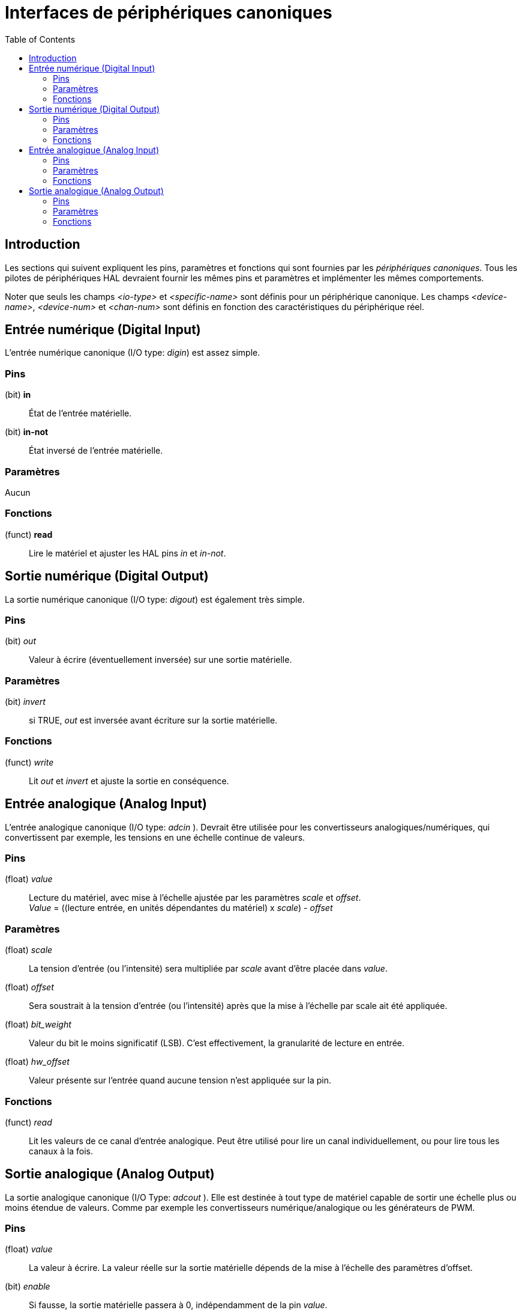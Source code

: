 :lang: fr
:toc:

[[cha:interfaces-peripheriques-canoniques]]
= Interfaces de périphériques canoniques(((Interfaces de périphériques canoniques)))

== Introduction

Les sections qui suivent expliquent les pins, paramètres et fonctions
qui sont fournies par les _périphériques canoniques_. Tous les pilotes
de périphériques HAL devraient fournir les mêmes pins et paramètres et implémenter les mêmes comportements.

Noter que seuls les champs _<io-type>_ et _<specific-name>_ sont
définis pour un périphérique canonique. Les champs _<device-name>_,
_<device-num>_ et _<chan-num>_ sont définis en fonction des
caractéristiques du périphérique réel.

[[sec:hal-cdi:digital-in]]
== Entrée numérique (Digital Input)

L'entrée numérique canonique (I/O type: _digin_) est assez simple.

[[sub:hal-cdi:di:pins]]
=== Pins(((HAL Digital Input Pins)))

(bit) *in*:: État de l'entrée matérielle.
(bit) *in-not*:: État inversé de l'entrée matérielle.

[[sub:hal-cdi:di:parameters]]
=== Paramètres(((HAL Digital Input Parameters)))

Aucun

[[sub:hal-cdi:di:functions]]
=== Fonctions(((HAL Digital Input Functions)))

(funct) *read*:: Lire le matériel et ajuster les HAL pins _in_ et _in-not_.

[[sec:hal-cdi:digital-out]]
== Sortie numérique (Digital Output)

La sortie numérique canonique (I/O type: _digout_) est également très
simple.

[[sub:hal-cdi:do:pins]]
=== Pins(((HAL Digital Output Pins)))

(bit) _out_:: Valeur à écrire (éventuellement inversée) sur une sortie matérielle.

[[sub:hal-cdi:do:parameters]]
=== Paramètres(((HAL Digital Output Parameters)))

(bit) _invert_:: si TRUE, _out_ est inversée avant écriture sur la sortie matérielle.

[[sub:hal-cdi:do:functions]]
=== Fonctions(((HAL Digital Output Functions)))

(funct) _write_:: Lit _out_ et _invert_ et ajuste la sortie en conséquence.

[[sec:hal-cdi:analog-in]]
== Entrée analogique (Analog Input)(((HAL Analog Input)))

L'entrée analogique canonique (I/O type: _adcin_ ). Devrait être
utilisée pour les convertisseurs
analogiques/numériques, qui convertissent par exemple, les tensions en une échelle continue de valeurs.

[[sub:hal-cdi:ai:pins]]
=== Pins(((HAL Analog Input Pins)))

(float) _value_:: Lecture du matériel, avec mise à l'échelle ajustée par les
  paramètres _scale_ et _offset_. +
  _Value_ = ((lecture entrée, en unités dépendantes du matériel) x _scale_) - _offset_

[[sub:hal-cdi:ai:parameters]]
=== Paramètres(((HAL Analog Input Parameters)))

(float) _scale_:: La tension d'entrée (ou l'intensité) sera
  multipliée par _scale_ avant d'être placée dans _value_.
(float) _offset_:: Sera soustrait à la tension d'entrée (ou l'intensité) après que 
  la mise à l'échelle par scale ait été appliquée.
(float) _bit_weight_:: Valeur du bit le moins significatif (LSB). C'est effectivement, la 
  granularité de lecture en entrée.
(float) _hw_offset_:: Valeur présente sur l'entrée quand aucune tension n'est appliquée sur la 
  pin.

[[sub:hal-cdi:ai:functions]]
=== Fonctions(((HAL Analog Input Functions)))

(funct) _read_:: Lit les valeurs de ce canal d'entrée analogique. Peut être utilisé pour 
  lire un canal individuellement, ou pour lire tous les canaux à la fois. 

[[sec:hal-cdi:analog-out]]
== Sortie analogique (Analog Output)(((HAL Analog Output)))

La sortie analogique canonique (I/O Type: _adcout_ ). Elle est destinée à tout type de matériel capable de sortir une
échelle plus ou moins étendue de valeurs. Comme par exemple les
convertisseurs numérique/analogique ou les générateurs de PWM.

[[sub:hal-cdi:ao:pins]]
=== Pins(((HAL Analog Output Pins)))

(float) _value_:: La valeur à écrire. La valeur réelle sur la sortie matérielle dépends
  de la mise à l'échelle des paramètres d'offset.
(bit) _enable_:: Si fausse, la sortie matérielle passera à 0, indépendamment de
  la pin _value_.

[[sub:hal-cdi:ao:parameters]]
=== Paramètres(((HAL Analog Output Parameters)))

(float) _offset_:: Sera ajouté à _value_ avant l'actualisation du
  matériel.
(float) _scale_:: Doit être défini de sorte qu'une entrée avec 1 dans
  _value_ produira 1V 
(float) _high_limit_:: (optionnel) Quand la valeur en sortie matérielle est calculée,
  si _value_ + _offset_ est plus grande que _high_limit_, alors _high_limit_
  lui sera substitué.
(float) _low_limit_:: (optionnel) Quand la valeur en sortie matérielle est calculée,
  si _value_ + _offset_ est plus petite que _low_limit_, alors _low_limit_
  lui sera substitué.
(float) _bit_weight_:: (optionnel) La valeur du bit le moins significatif (LSB), en Volts
  (ou mA, pour les sorties courant)
(float) _hw_offset_:: (optionnel) La tension actuelle (ou l'intensité) présente sur la
  sortie quand 0 est écrit sur le matériel.

[[sub:hal-cdi:ao:functions]]
=== Fonctions(((HAL Analog Output Functions)))

(funct) _write_:: Ecrit la valeur calculée sur la sortie matérielle. Si enable est FALSE,
  la sortie passera à 0, indépendamment des valeurs de _value_, _scale_ et
  _offset_ . La signification de _0_ dépend du matériel. Par exemple, un
  convertisseur A/D 12 bits peut vouloir écrire 0x1FF (milieu d'échelle)
  alors que le convertisseur D/A reçoit 0 Volt de la broche matérielle.
  Si enable est TRUE, l'échelle, l'offset et la valeur sont traités et
  (_scale_ _ _value_) + _offset_ sont envoyés à la sortie du DAC . Si
  enable est FALSE,
  la sortie passe à 0.

// vim: set syntax=asciidoc:
